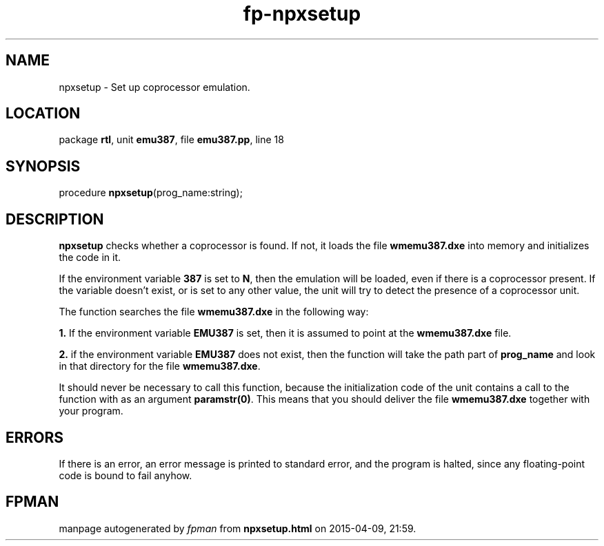 .\" file autogenerated by fpman
.TH "fp-npxsetup" 3 "2014-03-14" "fpman" "Free Pascal Programmer's Manual"
.SH NAME
npxsetup - Set up coprocessor emulation.
.SH LOCATION
package \fBrtl\fR, unit \fBemu387\fR, file \fBemu387.pp\fR, line 18
.SH SYNOPSIS
procedure \fBnpxsetup\fR(prog_name:string);
.SH DESCRIPTION
\fBnpxsetup\fR checks whether a coprocessor is found. If not, it loads the file \fBwmemu387.dxe\fR into memory and initializes the code in it.

If the environment variable \fB387\fR is set to \fBN\fR, then the emulation will be loaded, even if there is a coprocessor present. If the variable doesn't exist, or is set to any other value, the unit will try to detect the presence of a coprocessor unit.

The function searches the file \fBwmemu387.dxe\fR in the following way:


\fB1.\fR If the environment variable \fBEMU387\fR is set, then it is assumed to point at the \fBwmemu387.dxe\fR file.

\fB2.\fR if the environment variable \fBEMU387\fR does not exist, then the function will take the path part of \fBprog_name\fR and look in that directory for the file \fBwmemu387.dxe\fR.

It should never be necessary to call this function, because the initialization code of the unit contains a call to the function with as an argument \fBparamstr(0)\fR. This means that you should deliver the file \fBwmemu387.dxe\fR together with your program.


.SH ERRORS
If there is an error, an error message is printed to standard error, and the program is halted, since any floating-point code is bound to fail anyhow.


.SH FPMAN
manpage autogenerated by \fIfpman\fR from \fBnpxsetup.html\fR on 2015-04-09, 21:59.

